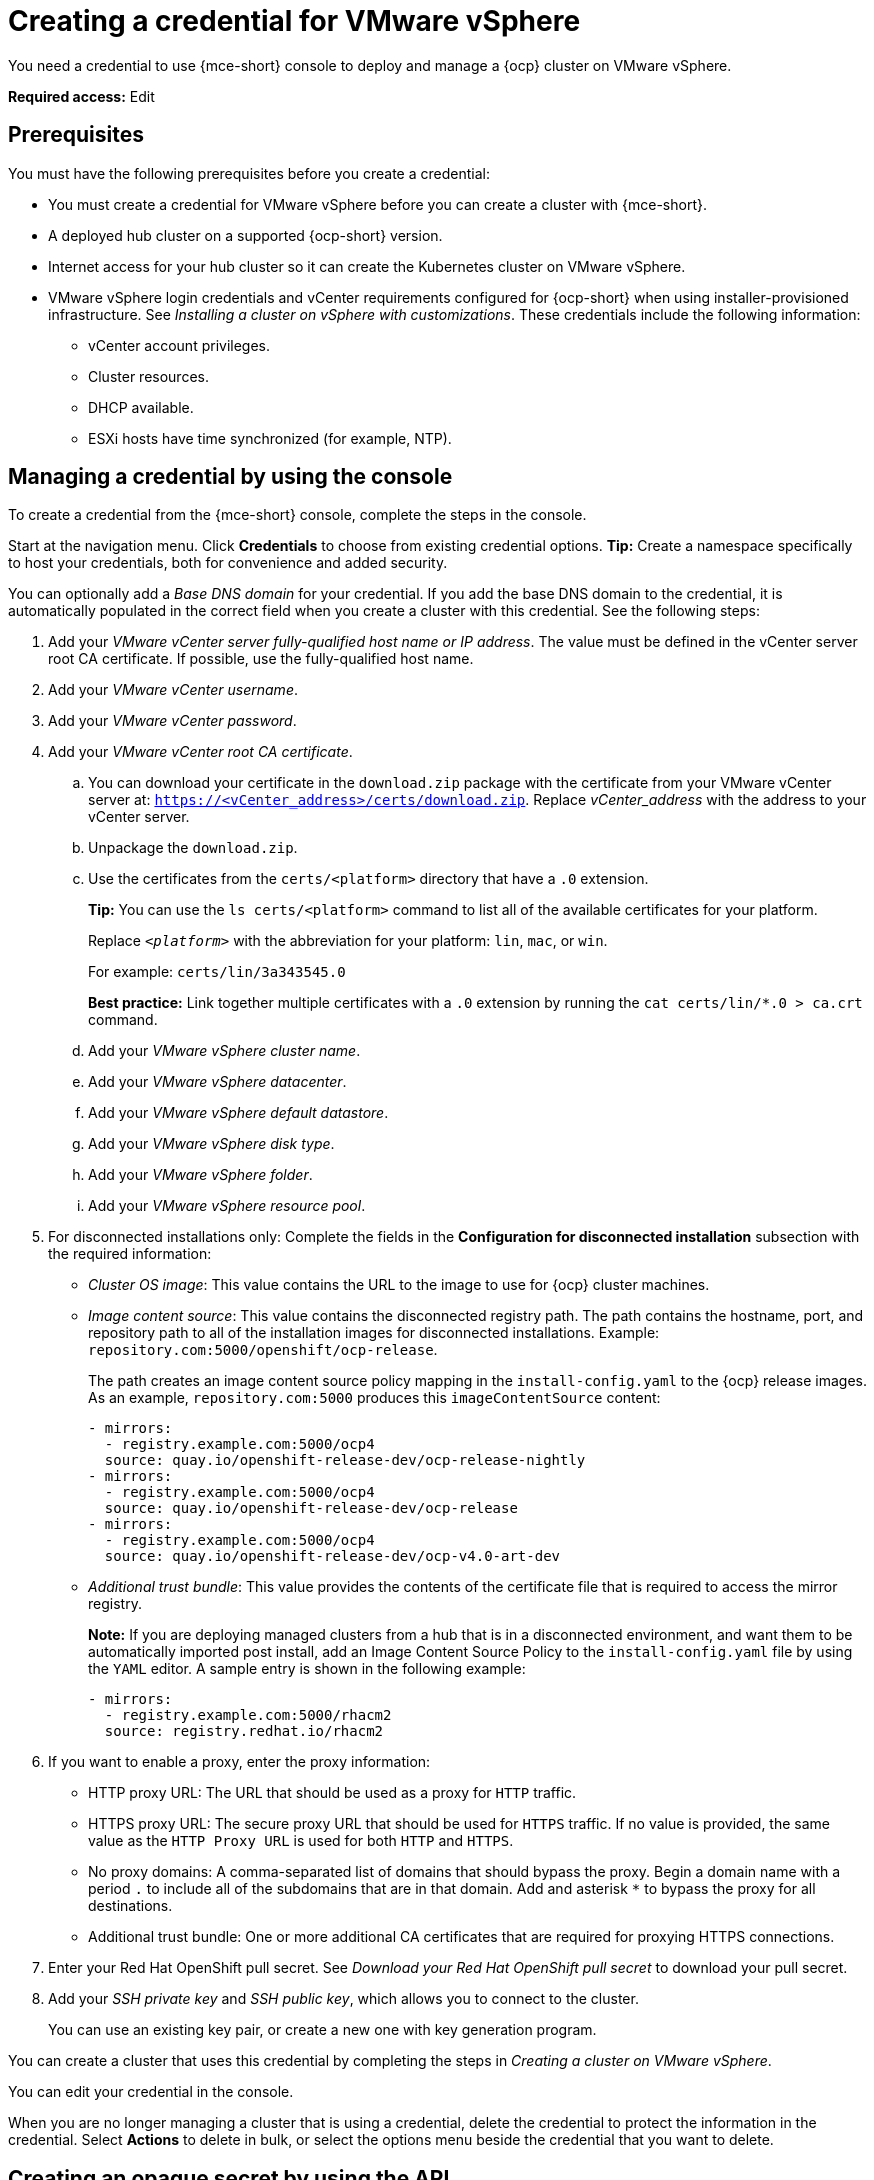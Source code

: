 [#creating-a-credential-for-vmware-vsphere]
= Creating a credential for VMware vSphere

You need a credential to use {mce-short} console to deploy and manage a {ocp} cluster on VMware vSphere.

*Required access:* Edit

[#vsphere_cred_prerequisites]
== Prerequisites

You must have the following prerequisites before you create a credential:

* You must create a credential for VMware vSphere before you can create a cluster with {mce-short}.
* A deployed hub cluster on a supported {ocp-short} version.
* Internet access for your hub cluster so it can create the Kubernetes cluster on VMware vSphere.
* VMware vSphere login credentials and vCenter requirements configured for {ocp-short} when using installer-provisioned infrastructure. See _Installing a cluster on vSphere with customizations_. These credentials include the following information:
** vCenter account privileges.
** Cluster resources.
** DHCP available.
** ESXi hosts have time synchronized (for example, NTP).

[#vsphere_cred]
== Managing a credential by using the console

To create a credential from the {mce-short} console, complete the steps in the console.

Start at the navigation menu. Click *Credentials* to choose from existing credential options. *Tip:* Create a namespace specifically to host your credentials, both for convenience and added security.

You can optionally add a _Base DNS domain_ for your credential. If you add the base DNS domain to the credential, it is automatically populated in the correct field when you create a cluster with this credential. See the following steps:

. Add your _VMware vCenter server fully-qualified host name or IP address_. The value must be defined in the vCenter server root CA certificate. If possible, use the fully-qualified host name.

. Add your _VMware vCenter username_.

. Add your _VMware vCenter password_.

. Add your _VMware vCenter root CA certificate_.

.. You can download your certificate in the `download.zip` package with the certificate from your VMware vCenter server at: `https://<vCenter_address>/certs/download.zip`. Replace _vCenter_address_ with the address to your vCenter server.

.. Unpackage the `download.zip`.

.. Use the certificates from the `certs/<platform>` directory that have a `.0` extension.
+
*Tip:* You can use the `ls certs/<platform>` command to list all of the available certificates for your platform.
+
Replace `_<platform>_` with the abbreviation for your platform: `lin`, `mac`, or `win`.
+
For example: `certs/lin/3a343545.0`
+
*Best practice:* Link together multiple certificates with a `.0` extension by running the `cat certs/lin/*.0 > ca.crt` command.
+
.. Add your _VMware vSphere cluster name_.
.. Add your _VMware vSphere datacenter_.
.. Add your _VMware vSphere default datastore_.
.. Add your _VMware vSphere disk type_.
.. Add your _VMware vSphere folder_.
.. Add your _VMware vSphere resource pool_.

. [[disconnected-vm]]For disconnected installations only: Complete the fields in the *Configuration for disconnected installation* subsection with the required information:
+
* _Cluster OS image_: This value contains the URL to the image to use for {ocp} cluster machines.

* _Image content source_: This value contains the disconnected registry path. The path contains the hostname, port, and repository path to all of the installation images for disconnected installations. Example: `repository.com:5000/openshift/ocp-release`.
+
The path creates an image content source policy mapping in the `install-config.yaml` to the {ocp} release images. As an example, `repository.com:5000` produces this `imageContentSource` content:
+
[source,yaml]
----
- mirrors:
  - registry.example.com:5000/ocp4
  source: quay.io/openshift-release-dev/ocp-release-nightly
- mirrors:
  - registry.example.com:5000/ocp4
  source: quay.io/openshift-release-dev/ocp-release
- mirrors:
  - registry.example.com:5000/ocp4
  source: quay.io/openshift-release-dev/ocp-v4.0-art-dev
----
* _Additional trust bundle_: This value provides the contents of the certificate file that is required to access the mirror registry.
+
*Note:* If you are deploying managed clusters from a hub that is in a disconnected environment, and want them to be automatically imported post install, add an Image Content Source Policy to the `install-config.yaml` file by using the `YAML` editor. A sample entry is shown in the following example:
+
[source,yaml]
----
- mirrors:
  - registry.example.com:5000/rhacm2
  source: registry.redhat.io/rhacm2
----

. [[proxy-vm]]If you want to enable a proxy, enter the proxy information:
+
* HTTP proxy URL: The URL that should be used as a proxy for `HTTP` traffic.

* HTTPS proxy URL: The secure proxy URL that should be used for `HTTPS` traffic. If no value is provided, the same value as the `HTTP Proxy URL` is used for both `HTTP` and `HTTPS`.

* No proxy domains: A comma-separated list of domains that should bypass the proxy. Begin a domain name with a period `.` to include all of the subdomains that are in that domain. Add and asterisk `*` to bypass the proxy for all destinations.

* Additional trust bundle: One or more additional CA certificates that are required for proxying HTTPS connections.

. Enter your Red Hat OpenShift pull secret. See _Download your Red Hat OpenShift pull secret_ to download your pull secret.

. Add your _SSH private key_ and _SSH public key_, which allows you to connect to the cluster.
+
You can use an existing key pair, or create a new one with key generation program.

You can create a cluster that uses this credential by completing the steps in _Creating a cluster on VMware vSphere_.

You can edit your credential in the console.

When you are no longer managing a cluster that is using a credential, delete the credential to protect the information in the credential. Select *Actions* to delete in bulk, or select the options menu beside the credential that you want to delete.

[#vsphere-create-opaque-secret-api]
== Creating an opaque secret by using the API

To create an opaque secret for VMware vSphere by using the API instead of the console, apply YAML content in the YAML preview window that is similar to the following example:

[source,yaml]
----
kind: Secret
metadata:
    name: <managed-cluster-name>-vsphere-creds
    namespace: <managed-cluster-namespace>
type: Opaque
data:
    username: $(echo -n "${VMW_USERNAME}" | base64 -w0)
    password.json: $(base64 -w0 "${VMW_PASSWORD}")
----

*Notes:*

- Opaque secrets are not visible in the console.

- Opaque secrets are created in the managed cluster namespace you chose. Hive uses the opaque secret to provision the cluster. When provisioning the cluster by using the {acm-short} console, the credentials you previoulsy created are copied to the managed cluster namespace as the opaque secret.

[#vsphere-cred-additional-resources]
== Additional resources

- See link:https://docs.redhat.com/documentation/en-us/openshift_container_platform/4.15/html/installing/installing-on-vsphere#installing-vsphere-installer-provisioned-customizations[Installing a cluster on vSphere with customizations].

- link:https://cloud.redhat.com/openshift/install/pull-secret[Download your Red Hat OpenShift pull secret].

- See link:https://docs.redhat.com/documentation/en-us/openshift_container_platform/4.15/html/installing/installing-on-vsphere#ssh-agent-using_installing-vsphere-installer-provisioned[Generating a key pair for cluster node SSH access] for more information.

- See xref:../cluster_lifecycle/create_vm.adoc#creating-a-cluster-on-vmware-vsphere[Creating a cluster on VMware vSphere].

- Return to <<creating-a-credential-for-vmware-vsphere,Creating a credential for VMware vSphere>>.
